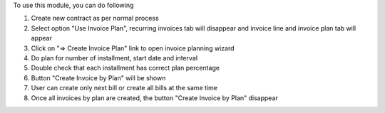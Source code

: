 To use this module, you can do following

#. Create new contract as per normal process
#. Select option "Use Invoice Plan", recurring invoices tab will disappear and invoice line and invoice plan tab will appear
#. Click on "=> Create Invoice Plan" link to open invoice planning wizard
#. Do plan for number of installment, start date and interval
#. Double check that each installment has correct plan percentage
#. Button "Create Invoice by Plan" will be shown
#. User can create only next bill or create all bills at the same time
#. Once all invoices by plan are created, the button "Create Invoice by Plan" disappear
